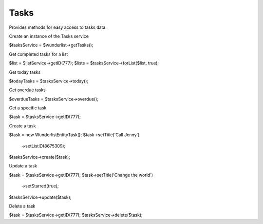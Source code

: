 =====
Tasks
=====

Provides methods for easy access to tasks data.

Create an instance of the Tasks service

.. code-block:: php

$tasksService = $wunderlist->getTasks();

Get completed tasks for a list

.. code-block:: php

$list = $listService->getID(777);
$lists = $tasksService->forList($list, true);

Get today tasks

.. code-block:: php

$todayTasks = $tasksService->today();

Get overdue tasks

.. code-block:: php

$overdueTasks = $tasksService->overdue();

Get a specific task

.. code-block:: php

$task = $tasksService->getID(777);

Create a task

.. code-block:: php

$task = new Wunderlist\Entity\Task();
$task->setTitle('Call Jenny')
    ->setListID(8675309);
$tasksService->create($task);

Update a task

.. code-block:: php

$task = $tasksService->getID(777);
$task->setTitle('Change the world')
    ->setStarred(true);
$tasksService->update($task);

Delete a task

.. code-block:: php

$task = $tasksService->getID(777);
$tasksService->delete($task);